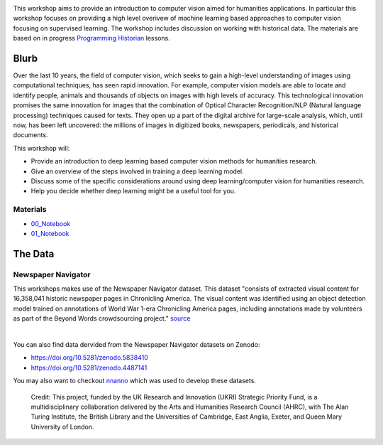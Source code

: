 
.. raw:: html

   <h1><img src="figs/circle-cropped.png" alt="camera" width="5%" /> Computer Vision for the Humanities</h1>


.. image:: https://zenodo.org/badge/DOI/10.5281/zenodo.4740229.svg
   :target: https://doi.org/10.5281/zenodo.4740228

This workshop aims to provide an introduction to computer vision aimed for humanities applications.
In particular this workshop focuses on providing a high level overivew of machine learning based approaches to computer vision focusing on supervised learning. The workshop includes discussion on working with historical data.
The materials are based on in progress `Programming Historian <https://programminghistorian.org/>`_ lessons.

Blurb
*****

Over the last 10 years, the field of computer vision, which seeks to gain a high-level understanding of images using computational techniques, has seen rapid innovation. For example, computer vision models are able to locate and identify people, animals and thousands of objects on images with high levels of accuracy. This technological innovation promises the same innovation for images that the combination of Optical Character Recognition/NLP (Natural language processing) techniques caused for texts. They open up a part of the digital archive for large-scale analysis, which, until now, has been left uncovered: the millions of images in digitized books, newspapers, periodicals, and historical documents.

This workshop will:

- Provide an introduction to deep learning based computer vision methods for humanities research.
- Give an overview of the steps involved in training a deep learning model.
- Discuss some of the specific considerations around using deep learning/computer vision for humanities research.
- Help you decide whether deep learning might be a useful tool for you.


Materials
==========

.. materials-begin

- `00_Notebook <https://colab.research.google.com/github/Living-with-machines/Computer-Vision-for-the-Humanities-workshop/blob/main/0a_computer_vision_for_the_humanities.ipynb>`_
- `01_Notebook <https://colab.research.google.com/github/davanstrien/introduction-to-computer-vision-workshop/blob/main/cv-deep-learning-pt1.ipynb>`_
.. materials-end

The Data
********

Newspaper Navigator
===================

This workshops makes use of the Newspaper Navigator dataset. This dataset "consists of extracted visual content for 16,358,041 historic newspaper pages in Chronicling America. The visual content was identified using an object detection model trained on annotations of World War 1-era Chronicling America pages, including annotations made by volunteers as part of the Beyond Words crowdsourcing project." `source <https://news-navigator.labs.loc.gov/>`_

|

.. raw:: html

   <p align="left"><img alt="newspaper image" src="https://news-navigator.labs.loc.gov/static/labs/work/experiments/images/nnavigator-logo-cropped.jpg" width="50%" /></p>


You can also find data dervided from the Newspaper Navigator datasets on Zenodo:

- https://doi.org/10.5281/zenodo.5838410
- https://doi.org/10.5281/zenodo.4487141

You may also want to checkout `nnanno <https://github.com/Living-with-machines/nnanno>`_ which was used to develop these datasets. 

   Credit: This project, funded by the UK Research and Innovation (UKRI) Strategic Priority Fund, is a multidisciplinary collaboration delivered by the Arts and Humanities Research Council (AHRC), with The Alan Turing Institute, the British Library and the Universities of Cambridge, East Anglia, Exeter, and Queen Mary University of London.
